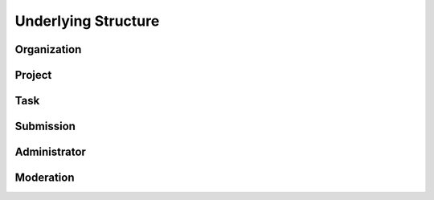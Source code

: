 .. index:: ! structure
.. _structure:


####################
Underlying Structure
####################


Organization
~~~~~~~~~~~~

Project
~~~~~~~

Task
~~~~

Submission
~~~~~~~~~~

Administrator
~~~~~~~~~~~~~


Moderation
~~~~~~~~~~
